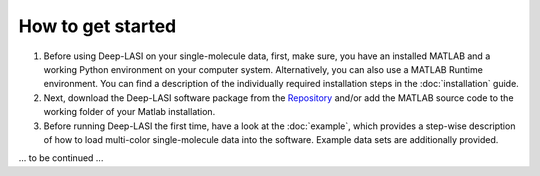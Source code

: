 How to get started
=====

#.  Before using Deep-LASI on your single-molecule data, first, make sure, you have an 
    installed MATLAB and a working Python environment on your computer system. Alternatively,
    you can also use a MATLAB Runtime environment. You can find 
    a description of the individually required installation steps in the :doc:`installation` guide.

#.  Next, download the Deep-LASI software package from the `Repository <https://github.com/NurAb-Sal/TRacer>`_ and/or add 
    the MATLAB source code to the working folder of your Matlab installation. 

#.  Before running Deep-LASI the first time, have a look at the :doc:`example`, which
    provides a step-wise description of how to load multi-color single-molecule data into the software.     
    Example data sets are additionally provided.

... to be continued ...
